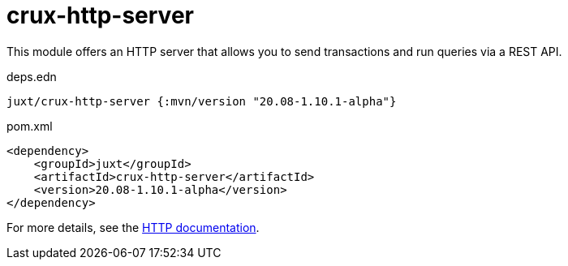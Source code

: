 = crux-http-server

This module offers an HTTP server that allows you to send transactions and run queries via a REST API.

.deps.edn
[source,clojure]
----
juxt/crux-http-server {:mvn/version "20.08-1.10.1-alpha"}
----

.pom.xml
[source,xml]
----
<dependency>
    <groupId>juxt</groupId>
    <artifactId>crux-http-server</artifactId>
    <version>20.08-1.10.1-alpha</version>
</dependency>
----

For more details, see the https://opencrux.com/reference/http.html[HTTP documentation].
